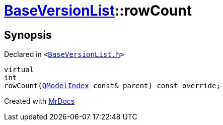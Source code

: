 [#BaseVersionList-rowCount]
= xref:BaseVersionList.adoc[BaseVersionList]::rowCount
:relfileprefix: ../
:mrdocs:


== Synopsis

Declared in `&lt;https://github.com/PrismLauncher/PrismLauncher/blob/develop/launcher/BaseVersionList.h#L80[BaseVersionList&period;h]&gt;`

[source,cpp,subs="verbatim,replacements,macros,-callouts"]
----
virtual
int
rowCount(xref:QModelIndex.adoc[QModelIndex] const& parent) const override;
----



[.small]#Created with https://www.mrdocs.com[MrDocs]#

